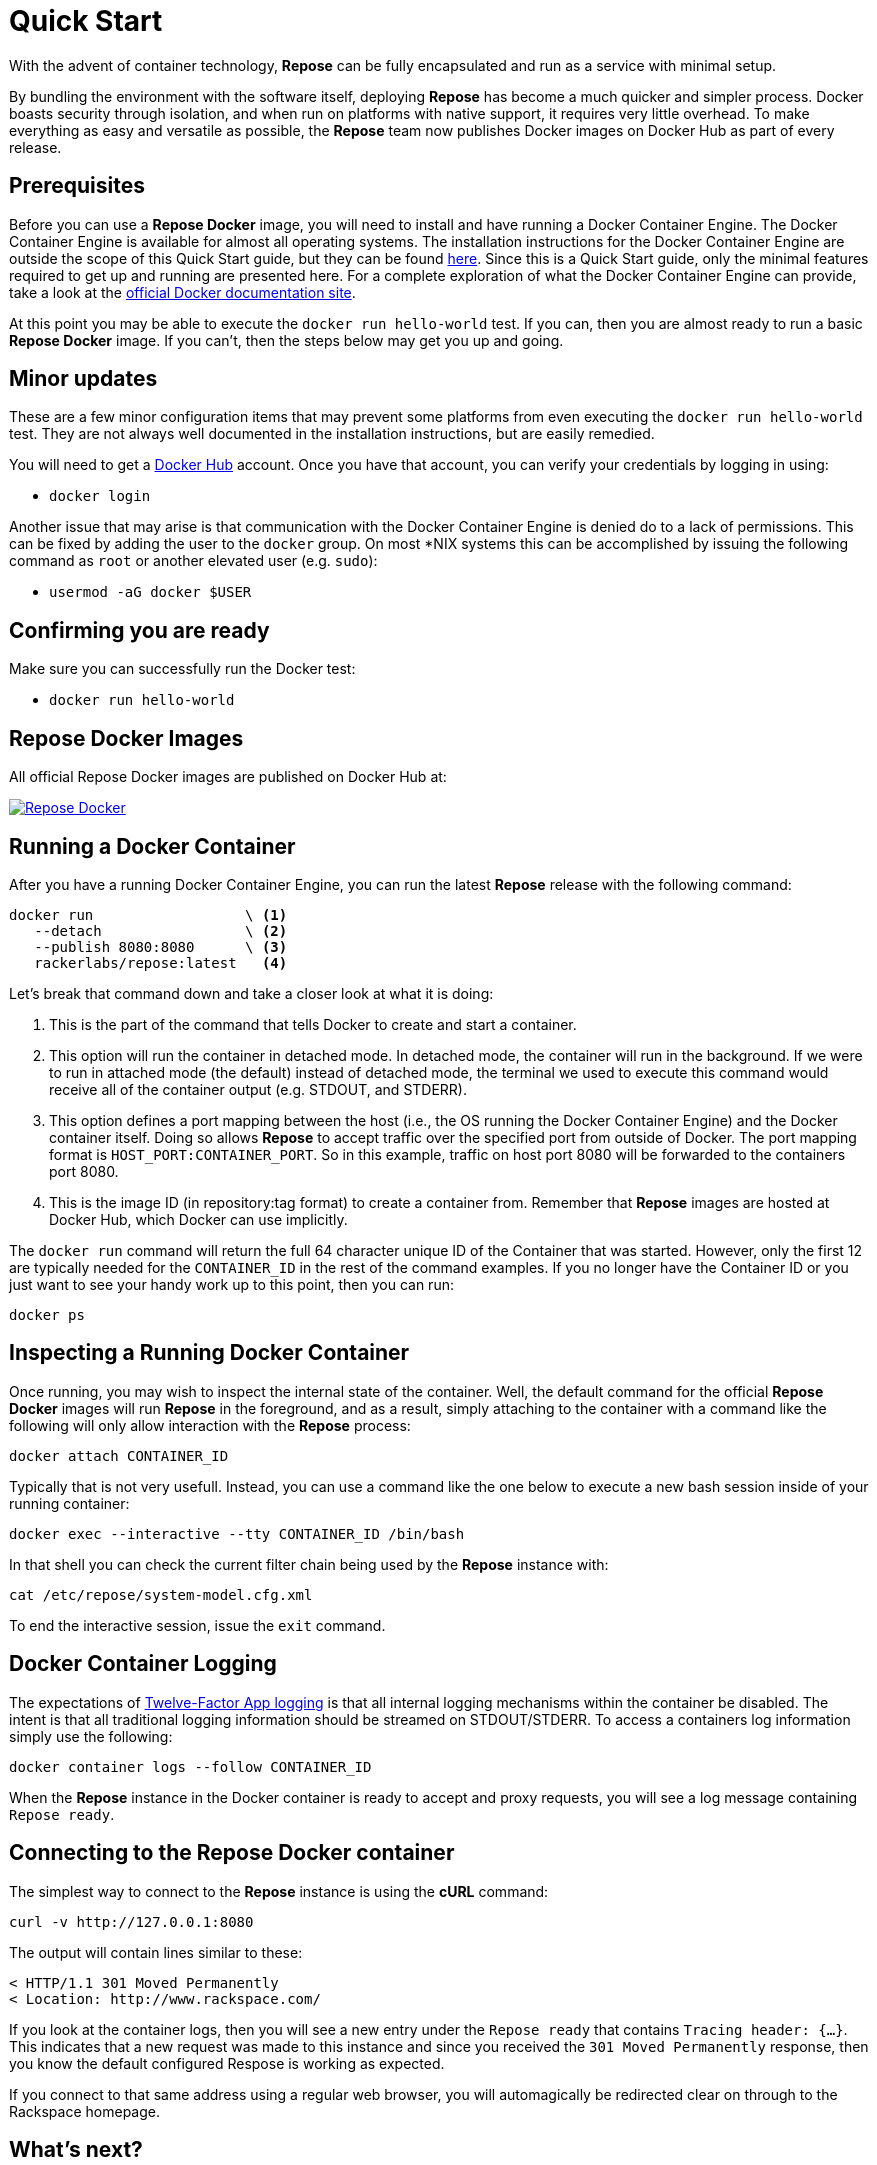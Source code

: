 = Quick Start

With the advent of container technology, *Repose* can be fully encapsulated and run as a service with minimal setup.

By bundling the environment with the software itself, deploying *Repose* has become a much quicker and simpler process.
Docker boasts security through isolation, and when run on platforms with native support, it requires very little overhead.
To make everything as easy and versatile as possible, the *Repose* team now publishes Docker images on Docker Hub as part of every release.

== Prerequisites
Before you can use a *Repose Docker* image, you will need to install and have running a Docker Container Engine.
The Docker Container Engine is available for almost all operating systems.
The installation instructions for the Docker Container Engine are outside the scope of this Quick Start guide, but they can be found https://docs.docker.com/engine/installation/[here].
Since this is a Quick Start guide, only the minimal features required to get up and running are presented here.
For a complete exploration of what the Docker Container Engine can provide, take a look at the https://docs.docker.com/[official Docker documentation site].

At this point you may be able to execute the `docker run hello-world` test.
If you can, then you are almost ready to run a basic *Repose Docker* image.
If you can't, then the steps below may get you up and going.

== Minor updates
These are a few minor configuration items that may prevent some platforms from even executing the `docker run hello-world` test.
They are not always well documented in the installation instructions, but are easily remedied.

You will need to get a https://hub.docker.com[Docker Hub] account.
Once you have that account, you can verify your credentials by logging in using:

- `docker login`

Another issue that may arise is that communication with the Docker Container Engine is denied do to a lack of permissions.
This can be fixed by adding the user to the `docker` group.
On most *NIX systems this can be accomplished by issuing the following command as `root` or another elevated user (e.g. `sudo`):

- `usermod -aG docker $USER`

== Confirming you are ready
Make sure you can successfully run the Docker test:

- `docker run hello-world`

== Repose Docker Images
All official Repose Docker images are published on Docker Hub at:

image::http://dockeri.co/image/rackerlabs/repose[Repose Docker,link=https://hub.docker.com/r/rackerlabs/repose/]

== Running a Docker Container
After you have a running Docker Container Engine, you can run the latest *Repose* release with the following command:

----
docker run                  \ <1>
   --detach                 \ <2>
   --publish 8080:8080      \ <3>
   rackerlabs/repose:latest   <4>
----
Let's break that command down and take a closer look at what it is doing:

<1> This is the part of the command that tells Docker to create and start a container.
<2> This option will run the container in detached mode.
    In detached mode, the container will run in the background.
    If we were to run in attached mode (the default) instead of detached mode, the terminal we used to execute this command would receive all of the container output (e.g. STDOUT, and STDERR).
<3> This option defines a port mapping between the host (i.e., the OS running the Docker Container Engine) and the Docker container itself.
    Doing so allows *Repose* to accept traffic over the specified port from outside of Docker.
    The port mapping format is `HOST_PORT:CONTAINER_PORT`.
    So in this example, traffic on host port 8080 will be forwarded to the containers port 8080.
<4> This is the image ID (in repository:tag format) to create a container from.
    Remember that *Repose* images are hosted at Docker Hub, which Docker can use implicitly.

The `docker run` command will return the full 64 character unique ID of the Container that was started.
However, only the first 12 are typically needed for the `CONTAINER_ID` in the rest of the command examples.
If you no longer have the Container ID or you just want to see your handy work up to this point, then you can run:

----
docker ps
----

== Inspecting a Running Docker Container
Once running, you may wish to inspect the internal state of the container.
Well, the default command for the official *Repose Docker* images will run *Repose* in the foreground, and as a result, simply attaching to the container with a command like the following will only allow interaction with the *Repose* process:

----
docker attach CONTAINER_ID
----

Typically that is not very usefull.
Instead, you can use a command like the one below to execute a new bash session inside of your running container:

----
docker exec --interactive --tty CONTAINER_ID /bin/bash
----

In that shell you can check the current filter chain being used by the *Repose* instance with:

----
cat /etc/repose/system-model.cfg.xml
----

To end the interactive session, issue the `exit` command.

== Docker Container Logging
The expectations of https://12factor.net/logs[Twelve-Factor App logging] is that all internal logging mechanisms within the container be disabled.
The intent is that all traditional logging information should be streamed on STDOUT/STDERR.
To access a containers log information simply use the following:

----
docker container logs --follow CONTAINER_ID
----

When the *Repose* instance in the Docker container is ready to accept and proxy requests, you will see a log message containing `Repose ready`.

== Connecting to the Repose Docker container
The simplest way to connect to the *Repose* instance is using the *cURL* command:

----
curl -v http://127.0.0.1:8080
----

The output will contain lines similar to these:

----
< HTTP/1.1 301 Moved Permanently
< Location: http://www.rackspace.com/
----

If you look at the container logs, then you will see a new entry under the `Repose ready` that contains `Tracing header: {...}`.
This indicates that a new request was made to this instance and since you received the `301 Moved Permanently` response, then you know the default configured Respose is working as expected.

If you connect to that same address using a regular web browser, you will automagically be redirected clear on through to the Rackspace homepage.

== What's next?
Out of the box a default configured *Repose* doesn't do much.
This is because everybody needs it to do something specific to their needs.
There are a lot of different <<../filters/index.adoc#,Filters>> available that can be used like building blocks to make a filter chain that does exactly what you need.
One of the things that *Repose* is used for is <<preventing-xml-bomb.adoc#,Preventing XML bomb attacks>>.

If you are ready to learn how to tweak the default configuration to do a little more or are feeling adventurous and want explore building your very own custom *Repose Docker* image,
then head on over to the <<docker.adoc#,Docker>> recipe page.

== What if I'm done?
If you have had your fill of running *Repose* in a local Docker container for right now, then you can stop it from running using:

----
docker stop CONTAINER_ID
----

You can always start it up again later with:

----
docker start CONTAINER_ID
----

If you forget what the `CONTAINER_ID` is, then you can add the `--all` option to the `ps` command to see even the containers that aren't currently running.

----
docker ps --all
----

If you have decided to completely give up on this *Repose Docker* container, then you can remove it with:

----
docker rm CONTAINER_ID
----

If you are never going to run another *Repose Docker* container, then you can remove the image used to create them with:

----
docker rmi rackerlabs/repose:latest
----
